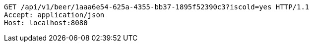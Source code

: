 [source,http,options="nowrap"]
----
GET /api/v1/beer/1aaa6e54-625a-4355-bb37-1895f52390c3?iscold=yes HTTP/1.1
Accept: application/json
Host: localhost:8080

----